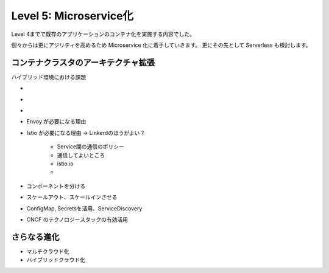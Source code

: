 .. index::
    single: microservice

=============================================================
Level 5: Microservice化
=============================================================

Level 4までで既存のアプリケーションのコンテナ化を実施する内容でした。

個々からは更にアジリティを高めるため Microservice 化に着手していきます。
更にその先として Serverless も検討します。


コンテナクラスタのアーキテクチャ拡張
=============================================================

ハイブリッド環境における課題

*
*
*



* Envoy が必要になる理由
* Istio が必要になる理由 -> Linkerdのほうがよい？

    * Service間の通信のポリシー
    * 通信してよいところ
    * istio.io
    *

* コンポーネントを分ける
* スケールアウト、スケールインさせる
* ConfigMap, Secretsを活用、ServiceDiscovery
* CNCF のテクノロジースタックの有効活用

さらなる進化
=============================================================

* マルチクラウド化
* ハイブリッドクラウド化
